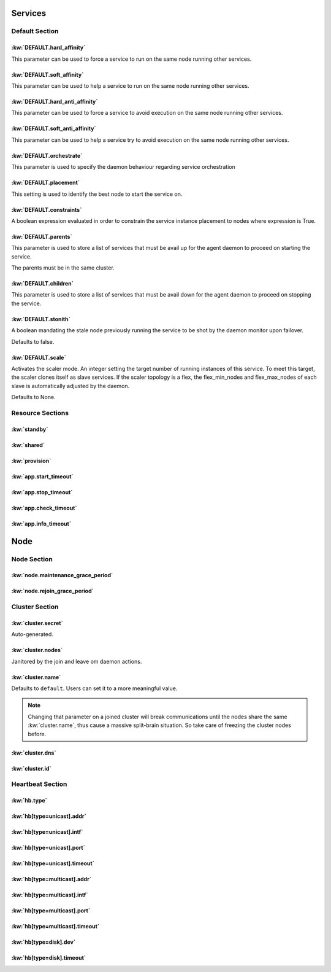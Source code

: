 Services
********

Default Section
===============

:kw:`DEFAULT.hard_affinity`
---------------------------

This parameter can be used to force a service to run on the same node running other services.

.. seealso::

    | :ref:`Keyword Reference <DEFAULT.hard_affinity>`
    | :ref:`Service Orchestration <agent.service.orchestration.hard.affinity>`

:kw:`DEFAULT.soft_affinity`
---------------------------

This parameter can be used to help a service to run on the same node running other services.

.. seealso::

    | :ref:`Keyword Reference <DEFAULT.soft_affinity>`
    | :ref:`Service Orchestration <agent.service.orchestration.soft.affinity>`
    

:kw:`DEFAULT.hard_anti_affinity`
--------------------------------

This parameter can be used to force a service to avoid execution on the same node running other services.

.. seealso::

    | :ref:`Keyword Reference <DEFAULT.hard_anti_affinity>`
    | :ref:`Service Orchestration <agent.service.orchestration.hard.anti.affinity>`

:kw:`DEFAULT.soft_anti_affinity`
--------------------------------

This parameter can be used to help a service try to avoid execution on the same node running other services.

.. seealso::

    | :ref:`Keyword Reference <DEFAULT.soft_anti_affinity>`
    | :ref:`Service Orchestration <agent.service.orchestration.soft.anti.affinity>`

:kw:`DEFAULT.orchestrate`
-------------------------

This parameter is used to specify the daemon behaviour regarding service orchestration

.. seealso::

    | :ref:`Keyword Reference <DEFAULT.orchestrate>`
    | :ref:`Service Orchestration <agent.service.orchestration>`
    | :ref:`Agent Migration <agent.migration.orchestrate>`

:kw:`DEFAULT.placement`
-----------------------

This setting is used to identify the best node to start the service on.

.. seealso::

    | :ref:`Keyword Reference <DEFAULT.placement>`
    | :ref:`Service Orchestration <agent.service.orchestration.placement.policies>`

:kw:`DEFAULT.constraints`
-------------------------

A boolean expression evaluated in order to constrain the service instance placement to nodes where expression is True.

.. seealso::

    | :ref:`Keyword Reference <DEFAULT.constraints>`
    | :ref:`Service Orchestration <agent.service.orchestration.constraints>`

:kw:`DEFAULT.parents`
---------------------

This parameter is used to store a list of services that must be avail up for the agent daemon to proceed on starting the service.

The parents must be in the same cluster.

.. seealso::

    | :ref:`Keyword Reference <DEFAULT.parents>`
    | :ref:`Service Orchestration <agent.service.orchestration.parents>`

:kw:`DEFAULT.children`
----------------------

This parameter is used to store a list of services that must be avail down for the agent daemon to proceed on stopping the service.

.. seealso::

    | :ref:`Keyword Reference <DEFAULT.children>`
    | :ref:`Service Orchestration <agent.service.orchestration.children>`

:kw:`DEFAULT.stonith`
---------------------

A boolean mandating the stale node previously running the service to be shot by the daemon monitor upon failover.

Defaults to false.

:kw:`DEFAULT.scale`
-------------------

Activates the scaler mode. An integer setting the target number of running instances of this service. To meet this target, the scaler clones itself as slave services. If the scaler topology is a flex, the flex_min_nodes and flex_max_nodes of each slave is automatically adjusted by the daemon.

Defaults to None.

Resource Sections
=================

:kw:`standby`
-------------

:kw:`shared`
------------

:kw:`provision`
---------------

:kw:`app.start_timeout`
-----------------------

:kw:`app.stop_timeout`
----------------------

:kw:`app.check_timeout`
-----------------------

:kw:`app.info_timeout`
----------------------

Node
****

Node Section
============

:kw:`node.maintenance_grace_period`
-----------------------------------

:kw:`node.rejoin_grace_period`
------------------------------

Cluster Section
===============

:kw:`cluster.secret`
--------------------

Auto-generated.

:kw:`cluster.nodes`
-------------------

Janitored by the join and leave om daemon actions.

:kw:`cluster.name`
------------------

Defaults to ``default``. Users can set it to a more meaningful value.

.. note::

	Changing that parameter on a joined cluster will break communications until the nodes share the same :kw:`cluster.name`, thus cause a massive split-brain situation. So take care of freezing the cluster nodes before.

:kw:`cluster.dns`
-----------------

:kw:`cluster.id`
----------------

Heartbeat Section
=================

:kw:`hb.type`
-------------

:kw:`hb[type=unicast].addr`
---------------------------

:kw:`hb[type=unicast].intf`
---------------------------

:kw:`hb[type=unicast].port`
---------------------------

:kw:`hb[type=unicast].timeout`
------------------------------

:kw:`hb[type=multicast].addr`
-----------------------------

:kw:`hb[type=multicast].intf`
-----------------------------

:kw:`hb[type=multicast].port`
-----------------------------

:kw:`hb[type=multicast].timeout`
--------------------------------

:kw:`hb[type=disk].dev`
-----------------------

:kw:`hb[type=disk].timeout`
---------------------------
